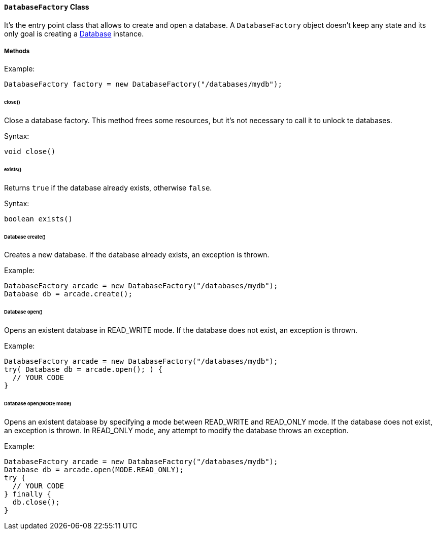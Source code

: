 ==== `DatabaseFactory` Class

It's the entry point class that allows to create and open a database. A `DatabaseFactory` object doesn't keep any state and its only goal is creating a <<#_-code-database-code-interface,Database>> instance.

===== Methods

Example:

```java
DatabaseFactory factory = new DatabaseFactory("/databases/mydb");
```

====== close()

Close a database factory. This method frees some resources, but it's not necessary to call it to unlock te databases.


Syntax:

```java
void close()
```

====== exists()

Returns `true` if the database already exists, otherwise `false`.


Syntax:

```java
boolean exists()
```

====== Database create()

Creates a new database. If the database already exists, an exception is thrown.

Example:

```java
DatabaseFactory arcade = new DatabaseFactory("/databases/mydb");
Database db = arcade.create();
```

====== Database open()

Opens an existent database in READ_WRITE mode. If the database does not exist, an exception is thrown.

Example:

```
DatabaseFactory arcade = new DatabaseFactory("/databases/mydb");
try( Database db = arcade.open(); ) {
  // YOUR CODE
}
```

====== Database open(MODE mode)

Opens an existent database by specifying a mode between READ_WRITE and READ_ONLY mode. If the database does not exist, an exception is thrown.
In READ_ONLY mode, any attempt to modify the database throws an exception.

Example:

```
DatabaseFactory arcade = new DatabaseFactory("/databases/mydb");
Database db = arcade.open(MODE.READ_ONLY);
try {
  // YOUR CODE
} finally {
  db.close();
}
```
